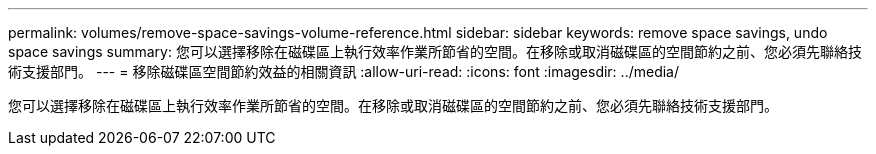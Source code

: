 ---
permalink: volumes/remove-space-savings-volume-reference.html 
sidebar: sidebar 
keywords: remove space savings, undo space savings 
summary: 您可以選擇移除在磁碟區上執行效率作業所節省的空間。在移除或取消磁碟區的空間節約之前、您必須先聯絡技術支援部門。 
---
= 移除磁碟區空間節約效益的相關資訊
:allow-uri-read: 
:icons: font
:imagesdir: ../media/


[role="lead"]
您可以選擇移除在磁碟區上執行效率作業所節省的空間。在移除或取消磁碟區的空間節約之前、您必須先聯絡技術支援部門。
